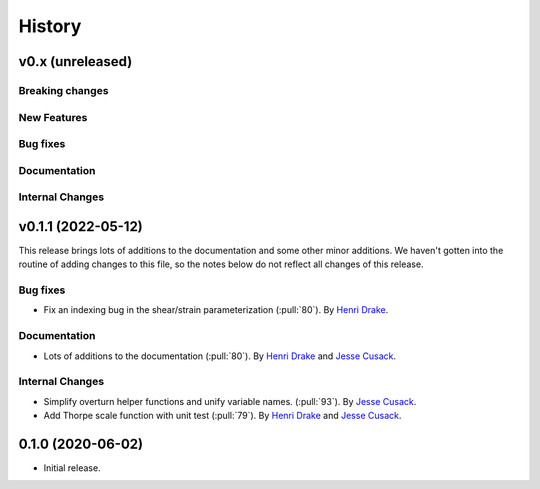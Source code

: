 =======
History
=======

v0.x (unreleased)
---------------------

Breaking changes
~~~~~~~~~~~~~~~~


New Features
~~~~~~~~~~~~


Bug fixes
~~~~~~~~~


Documentation
~~~~~~~~~~~~~


Internal Changes
~~~~~~~~~~~~~~~~

v0.1.1 (2022-05-12)
---------------------

This release brings lots of additions to the documentation and some other minor additions. We haven't gotten into the routine of adding changes to this file, so the notes below do not reflect all changes of this release.

Bug fixes
~~~~~~~~~
- Fix an indexing bug in the shear/strain parameterization (:pull:`80`).
  By `Henri Drake <https://github.com/hdrake>`_.


Documentation
~~~~~~~~~~~~~
- Lots of additions to the documentation (:pull:`80`).
  By `Henri Drake <https://github.com/hdrake>`_ and `Jesse Cusack <https://github.com/jessecusack>`_.


Internal Changes
~~~~~~~~~~~~~~~~
- Simplify overturn helper functions and unify variable names. (:pull:`93`).
  By `Jesse Cusack <https://github.com/jessecusack>`_.
- Add Thorpe scale function with unit test (:pull:`79`). 
  By `Henri Drake <https://github.com/hdrake>`_ and `Jesse Cusack <https://github.com/jessecusack>`_.

0.1.0 (2020-06-02)
------------------

* Initial release.
